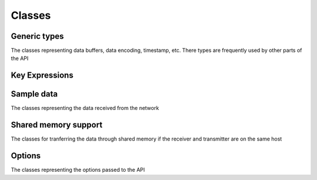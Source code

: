 ..
.. Copyright (c) 2023 ZettaScale Technology
..
.. This program and the accompanying materials are made available under the
.. terms of the Eclipse Public License 2.0 which is available at
.. http://www.eclipse.org/legal/epl-2.0, or the Apache License, Version 2.0
.. which is available at https://www.apache.org/licenses/LICENSE-2.0.
..
.. SPDX-License-Identifier: EPL-2.0 OR Apache-2.0
..
.. Contributors:
..   ZettaScale Zenoh Team, <zenoh@zettascale.tech>
..

Classes
=======

Generic types
-------------

The classes representing data buffers, data encoding, timestamp, etc. There types are frequently used by other parts of the API

.. doxygenclass:: zenoh::BytesView
   :members:
   :membergroups: Constructors Operators Methods

.. doxygenstruct:: zenoh::StrArrayView

.. doxygenstruct:: zenoh::_StrArrayView
   :members:
   :membergroups: Constructors Operators Methods

.. doxygenstruct:: zenoh::Encoding
   :members:
   :membergroups: Constructors Operators Methods

.. doxygenstruct:: zenoh::Id
   :members:
   :membergroups: Constructors Operators Methods

.. doxygenstruct:: zenoh::Timestamp
   :members:
   :membergroups: Constructors Operators Methods

Key Expressions
---------------

.. doxygenstruct:: zenoh::KeyExprView
   :members:
   :membergroups: Constructors Operators Methods

Sample data
-----------

The classes representing the data received from the network

.. doxygenstruct:: zenoh::HelloView
   :members:
   :membergroups: Constructors Operators Methods

Shared memory support
---------------------

The classes for tranferring the data through shared memory if the receiver and transmitter are on the same host

.. doxygenclass:: zenoh::Payload   
   :members:
   :membergroups: Constructors Operators Methods

.. doxygenclass:: zenoh::Shmbuf
   :members:
   :membergroups: Constructors Operators Methods

.. doxygenclass:: zenoh::ShmManager
   :members:
   :membergroups: Constructors Operators Methods

Options
-------

The classes representing the options passed to the API


